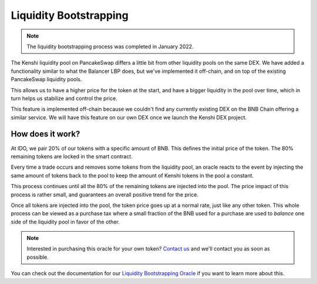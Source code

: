 Liquidity Bootstrapping
=======================

.. note::
  The liquidity bootstrapping process was completed in January 2022.

The Kenshi liquidity pool on PancakeSwap differs a little bit from other
liquidity pools on the same DEX. We have added a functionality similar to
what the Balancer LBP does, but we've implemented it off-chain, and on top
of the existing PancakeSwap liquidity pools.

This allows us to have a higher price for the token at the start, and
have a bigger liquidity in the pool over time, which in turn helps us
stabilize and control the price.

This feature is implemented off-chain because we couldn't find any currently
existing DEX on the BNB Chain offering a similar service. We will
have this feature on our own DEX once we launch the Kenshi DEX project.

How does it work?
-----------------

At IDO, we pair 20% of our tokens with a specific amount of BNB. This
defines the initial price of the token. The 80% remaining tokens are
locked in the smart contract.

Every time a trade occurs and removes some tokens from the liquidity pool,
an oracle reacts to the event by injecting the same amount of tokens back to
the pool to keep the amount of Kenshi tokens in the pool a constant.

This process continues until all the 80% of the remaining tokens are injected
into the pool. The price impact of this process is rather small, and guarantees
an overall positive trend for the price.

Once all tokens are injected into the pool, the token price goes up at a normal
rate, just like any other token. This whole process can be viewed as a purchase
tax where a small fraction of the BNB used for a purchase are used to *balance*
one side of the liquidity pool in favor of the other.

.. note::
  Interested in purchasing this oracle for your own token? `Contact us`_ and
  we'll contact you as soon as possible.

You can check out the documentation for our `Liquidity Bootstrapping Oracle`_
if you want to learn more about this.

.. _`Contact us`: mailto:inquiries@kenshi.io
.. _`Liquidity Bootstrapping Oracle`: ./services/lbp.html
